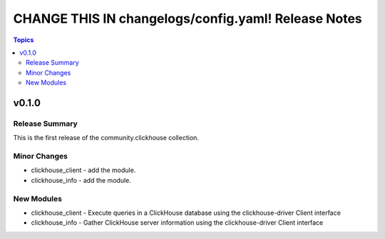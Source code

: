 ====================================================
CHANGE THIS IN changelogs/config.yaml! Release Notes
====================================================

.. contents:: Topics


v0.1.0
======

Release Summary
---------------

This is the first release of the community.clickhouse collection.

Minor Changes
-------------

- clickhouse_client - add the module.
- clickhouse_info - add the module.

New Modules
-----------

- clickhouse_client - Execute queries in a ClickHouse database using the clickhouse-driver Client interface
- clickhouse_info - Gather ClickHouse server information using the clickhouse-driver Client interface
